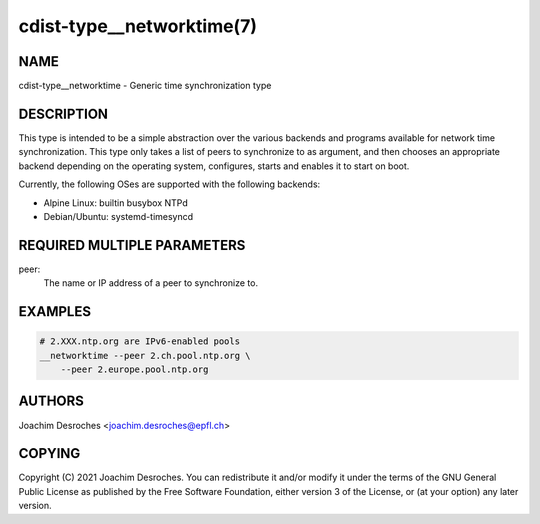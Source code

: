 cdist-type__networktime(7)
==========================

NAME
----
cdist-type__networktime - Generic time synchronization type


DESCRIPTION
-----------

This type is intended to be a simple abstraction over the various backends and
programs available for network time synchronization. This type only takes a
list of peers to synchronize to as argument, and then chooses an appropriate
backend depending on the operating system, configures, starts and enables it to
start on boot.

Currently, the following OSes are supported with the following backends:

- Alpine Linux: builtin busybox NTPd
- Debian/Ubuntu: systemd-timesyncd


REQUIRED MULTIPLE PARAMETERS
-------------------
peer:
    The name or IP address of a peer to synchronize to.


EXAMPLES
--------

.. code-block:: sh

    # 2.XXX.ntp.org are IPv6-enabled pools
    __networktime --peer 2.ch.pool.ntp.org \
        --peer 2.europe.pool.ntp.org


AUTHORS
-------
Joachim Desroches <joachim.desroches@epfl.ch>


COPYING
-------
Copyright \(C) 2021 Joachim Desroches. You can redistribute it
and/or modify it under the terms of the GNU General Public License as
published by the Free Software Foundation, either version 3 of the
License, or (at your option) any later version.
